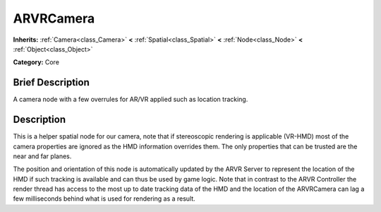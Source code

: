 .. Generated automatically by doc/tools/makerst.py in Godot's source tree.
.. DO NOT EDIT THIS FILE, but the ARVRCamera.xml source instead.
.. The source is found in doc/classes or modules/<name>/doc_classes.

.. _class_ARVRCamera:

ARVRCamera
==========

**Inherits:** :ref:`Camera<class_Camera>` **<** :ref:`Spatial<class_Spatial>` **<** :ref:`Node<class_Node>` **<** :ref:`Object<class_Object>`

**Category:** Core

Brief Description
-----------------

A camera node with a few overrules for AR/VR applied such as location tracking.

Description
-----------

This is a helper spatial node for our camera, note that if stereoscopic rendering is applicable (VR-HMD) most of the camera properties are ignored as the HMD information overrides them. The only properties that can be trusted are the near and far planes.

The position and orientation of this node is automatically updated by the ARVR Server to represent the location of the HMD if such tracking is available and can thus be used by game logic. Note that in contrast to the ARVR Controller the render thread has access to the most up to date tracking data of the HMD and the location of the ARVRCamera can lag a few milliseconds behind what is used for rendering as a result.

